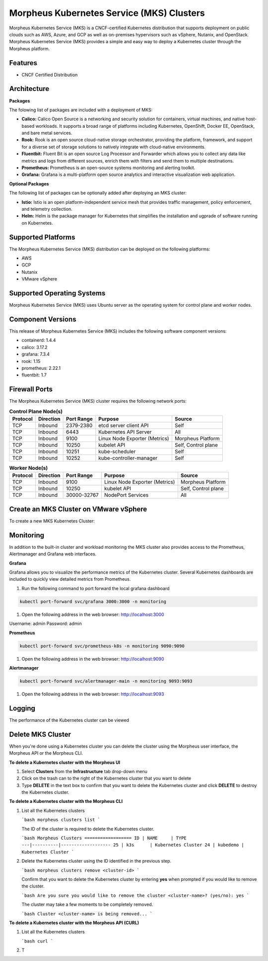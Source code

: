 Morpheus Kubernetes Service (MKS) Clusters
------------------------------------------

Morpheus Kubernetes Service (MKS) is a CNCF-certified Kubernetes distribution that supports deployment on public clouds such as AWS, Azure, and GCP as well as on-premises hypervisors such as vSphere, Nutanix, and OpenStack. Morpheus Kubernetes Service (MKS) provides a simple and easy way to deploy a Kubernetes cluster through the Morpheus platform.

Features
^^^^^^^^

* CNCF Certified Distribution

Architecture
^^^^^^^^^^^^

.. image:: /images/infrastructure/clusters/mkeArchitecture.png

**Packages**

The folowing list of packages are included with a deployment of MKS:

* **Calico:** Calico Open Source is a networking and security solution for containers, virtual machines, and native host-based workloads. It supports a broad range of platforms including Kubernetes, OpenShift, Docker EE, OpenStack, and bare metal services.
* **Rook:** Rook is an open source cloud-native storage orchestrator, providing the platform, framework, and support for a diverse set of storage solutions to natively integrate with cloud-native environments.
* **Fluentbit:** Fluent Bit is an open source Log Processor and Forwarder which allows you to collect any data like metrics and logs from different sources, enrich them with filters and send them to multiple destinations.
* **Prometheus:** Prometheus is an open-source systems monitoring and alerting toolkit.
* **Grafana:** Grafana is a multi-platform open source analytics and interactive visualization web application.

**Optional Packages**

The following list of packages can be optionally added after deploying an MKS cluster:

* **Istio:** Istio is an open platform-independent service mesh that provides traffic management, policy enforcement, and telemetry collection.
* **Helm:** Helm is the package manager for Kubernetes that simplifies the installation and ugprade of software running on Kubernetes.

Supported Platforms
^^^^^^^^^^^^^^^^^^^

The Morpheus Kubernetes Service (MKS) distribution can be deployed on the following platforms:

* AWS
* GCP
* Nutanix
* VMware vSphere

Supported Operating Systems
^^^^^^^^^^^^^^^^^^^^^^^^^^^
Morpheus Kubernetes Service (MKS) uses Ubuntu server as the operating system for control plane and worker nodes.

Component Versions
^^^^^^^^^^^^^^^^^^^^^^^^^

This release of Morpheus Kubernetes Service (MKS) includes the following software component versions:

* containerd: 1.4.4
* calico: 3.17.2
* grafana: 7.3.4
* rook: 1.15
* prometheus: 2.22.1
* fluentbit: 1.7

Firewall Ports
^^^^^^^^^^^^^^^^^^^^^

The Morpheus Kubernetes Service (MKS) cluster requires the following network ports:

.. list-table:: **Control Plane Node(s)**
  :widths: auto
  :header-rows: 1

  * - Protocol
    - Direction
    - Port Range
    - Purpose
    - Source
  * - TCP
    - Inbound
    - 2379-2380
    - etcd server client API
    - Self
  * - TCP
    - Inbound
    - 6443
    - Kubernetes API Server
    - All
  * - TCP
    - Inbound
    - 9100
    - Linux Node Exporter (Metrics)
    - Morpheus Platform
  * - TCP
    - Inbound
    - 10250
    - kubelet API
    - Self, Control plane
  * - TCP
    - Inbound
    - 10251
    - kube-scheduler
    - Self
  * - TCP
    - Inbound
    - 10252
    - kube-controller-manager
    - Self

.. list-table:: **Worker Node(s)**
  :widths: auto
  :header-rows: 1

  * - Protocol
    - Direction
    - Port Range
    - Purpose
    - Source
  * - TCP
    - Inbound
    - 9100
    - Linux Node Exporter (Metrics)
    - Morpheus Platform
  * - TCP
    - Inbound
    - 10250
    - kubelet API
    - Self, Control plane
  * - TCP
    - Inbound
    - 30000-32767
    - NodePort Services
    - All

Create an MKS Cluster on VMware vSphere
^^^^^^^^^^^^^^^^^^^^^^^^^^^^^^^^^^^^^^^

To create a new MKS Kubernetes Cluster:


.. tabs::

    .. tab:: Morpheus UI

      #. Navigate to ``Infrastructure > Clusters``
      #. Select :guilabel:`+ ADD CLUSTER`
      #. Select ``Kubernetes Cluster``
      #. Select a Group for the Cluster
      #. Select :guilabel:`NEXT`
      #. Populate the following:

         CLOUD
          Select target Cloud
         CLUSTER NAME
          Name for the Kubernetes Cluster
         RESOURCE NAME
          Name for Kubernetes Cluster resources
         DESCRIPTION
          Description of the Cluster
         VISIBILITY
          Public
            Available to all Tenants
          Private
            Available to Master Tenant
         LABELS
          Internal label(s)

      #. Select :guilabel:`NEXT`
      #. Populate the following:


    .. tab:: CLI


    .. tab:: API


Monitoring
^^^^^^^^^^

In addition to the built-in cluster and workload monitoring the MKS cluster also provides access to the Prometheus, Alertmanager and Grafana web interfaces.

**Grafana**

Grafana allows you to visualize the performance metrics of the Kubernetes cluster. Several Kubernetes dashboards are included to quickly view detailed metrics from Prometheus. 

#. Run the following command to port forward the local grafana dashboard

.. code-block:: bash

    kubectl port-forward svc/grafana 3000:3000 -n monitoring

#. Open the following address in the web browser: http://localhost:3000

Username: admin
Password: admin


**Prometheus**

.. code-block:: bash

    kubectl port-forward svc/prometheus-k8s -n monitoring 9090:9090

#. Open the following address in the web browser: http://localhost:9090

**Alertmanager**

.. code-block:: bash

    kubectl port-forward svc/alertmanager-main -n monitoring 9093:9093

#. Open the following address in the web browser: http://localhost:9093

Logging
^^^^^^^

The performance of the Kubernetes cluster can be viewed

Delete MKS Cluster
^^^^^^^^^^^^^^^^^^

When you're done using a Kubernetes cluster you can delete the cluster using the Morpheus user interface, the Morpheus API or the Morpheus CLI.

**To delete a Kubernetes cluster with the Morpheus UI**

1. Select **Clusters** from the **Infrastructure** tab drop-down menu
2. Click on the trash can to the right of the Kubernetes cluster that you want to delete
3. Type **DELETE** in the text box to confirm that you want to delete the Kubernetes cluster and click **DELETE** to destroy the Kubernetes cluster.

**To delete a Kubernetes cluster with the Morpheus CLI**

1. List all the Kubernetes clusters

   ```bash
   morpheus clusters list
   ```

   The ID of the cluster is required to delete the Kubernetes cluster.

   ```bash
   Morpheus Clusters
   ==================
   ID | NAME     | TYPE
   ---|----------|-------------------
   25 | k3s      | Kubernetes Cluster
   24 | kubedemo | Kubernetes Cluster
   ```

2. Delete the Kubernetes cluster using the ID identified in the previous step.

   ```bash
   morpheus clusters remove <cluster-id>
   ```

   Confirm that you want to delete the Kubernetes cluster by entering **yes** when prompted if you would like to remove the cluster.

   ```bash
   Are you sure you would like to remove the cluster <cluster-name>? (yes/no): yes
   ```

   The cluster may take a few moments to be completely removed.

   ```bash
   Cluster <cluster-name> is being removed...
   ```

**To delete a Kubernetes cluster with the Morpheus API (CURL)**

1. List all the Kubernetes clusters

   ```bash
   curl 
   ```

2. T
